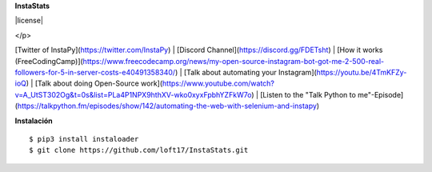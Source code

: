 **InstaStats**

.. badges-start
|license|

.. |license| image:: https://img.shields.io/github/license/instaloader/instaloader.svg
   :alt: MIT License
   :target: https://github.com/instaloader/instaloader/blob/master/LICENSE


  <p align="center">
    <a href="https://github.com/timgrossmann/InstaPy/blob/master/LICENSE">
      <img src="https://img.shields.io/badge/license-GPLv3-blue.svg" />
    </a>
    <a href="https://github.com/SeleniumHQ/selenium">
      <img src="https://img.shields.io/badge/built%20with-Selenium-yellow.svg" />
    </a>
    <a href="https://www.python.org/">
    	<img src="https://img.shields.io/badge/built%20with-Python3-red.svg" />
    </a>
    <a href="https://www.github.com/timgrossmann/InstaPy#backer">
	<img src="https://opencollective.com/instapy/backers/badge.svg">
    </a>
    <a href="https://www.github.com/timgrossmann/InstaPy#sponsors">
	<img src="https://opencollective.com/instapy/sponsors/badge.svg">
    </a>  
    <a href="https://discord.gg/FDETsht">
	<img src="https://img.shields.io/discord/510385886869979136.svg">
    </a>
  </p>
</p>

[Twitter of InstaPy](https://twitter.com/InstaPy) | [Discord Channel](https://discord.gg/FDETsht) | [How it works (FreeCodingCamp)](https://www.freecodecamp.org/news/my-open-source-instagram-bot-got-me-2-500-real-followers-for-5-in-server-costs-e40491358340/) |   
[Talk about automating your Instagram](https://youtu.be/4TmKFZy-ioQ) | [Talk about doing Open-Source work](https://www.youtube.com/watch?v=A_UtST302Og&t=0s&list=PLa4P1NPX9hthXV-wko0xyxFpbhYZFkW7o) | [Listen to the "Talk Python to me"-Episode](https://talkpython.fm/episodes/show/142/automating-the-web-with-selenium-and-instapy)


**Instalación**
::
    $ pip3 install instaloader
    $ git clone https://github.com/loft17/InstaStats.git